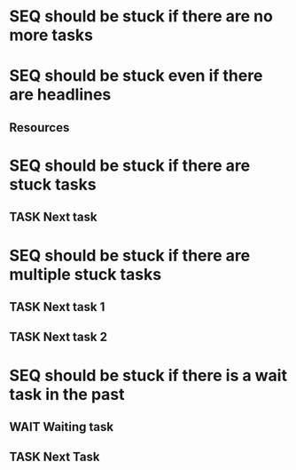 * SEQ should be stuck if there are no more tasks
* SEQ should be stuck even if there are headlines
** Resources
* SEQ should be stuck if there are stuck tasks
** TASK Next task 
* SEQ should be stuck if there are multiple stuck tasks
** TASK Next task 1
** TASK Next task 2
* SEQ should be stuck if there is a wait task in the past
** WAIT Waiting task
SCHEDULED: <1997-01-01 Wed>
** TASK Next Task
